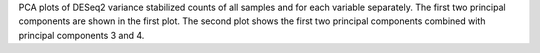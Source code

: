 PCA plots of DESeq2 variance stabilized counts of all samples and for each variable separately. The first two principal components are shown in the first plot. The second plot shows the first two principal components combined with principal components 3 and 4.